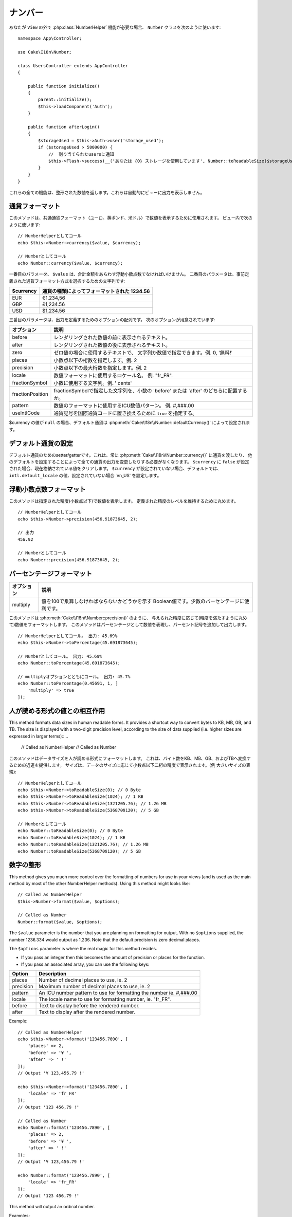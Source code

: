 ..
  Number

ナンバー
########

.. php:namespace:: Cake\I18n

.. php:class:: Number

..
  If you need :php:class:`NumberHelper` functionalities outside of a ``View``,
  use the ``Number`` class::
..
                // Notify users of quota
                $this->Flash->success(__('You are using {0} storage', Number::toReadableSize($storageUsed)));

あなたが ``View`` の外で :php:class:`NumberHelper` 機能が必要な場合、
``Number`` クラスを次のように使います::

    namespace App\Controller;

    use Cake\I18n\Number;

    class UsersController extends AppController
    {

        public function initialize()
        {
            parent::initialize();
            $this->loadComponent('Auth');
        }

        public function afterLogin()
        {
            $storageUsed = $this->Auth->user('storage_used');
            if ($storageUsed > 5000000) {
                //  割り当てられたusersに通知
                $this->Flash->success(__('あなたは {0} ストレージを使用しています', Number::toReadableSize($storageUsed)));
            }
        }
    }

.. start-cakenumber

..
  All of these functions return the formatted number; they do not
  automatically echo the output into the view.

これらの全ての機能は、整形された数値を返します。これらは自動的にビューに出力を表示しません。

..
  Formatting Currency Values

通貨フォーマット
================

.. php:method:: currency(mixed $value, string $currency = null, array $options = [])

..
  This method is used to display a number in common currency formats
  (EUR, GBP, USD). Usage in a view looks like::
..
    // Called as NumberHelper
    // Called as Number

このメソッドは、共通通貨フォーマット（ユーロ、英ポンド、米ドル）で数値を表示するために使用されます。
ビュー内で次のように使います::

    // NumberHelperとしてコール
    echo $this->Number->currency($value, $currency);

    // Numberとしてコール
    echo Number::currency($value, $currency);

..
  The first parameter, ``$value``, should be a floating point number
  that represents the amount of money you are expressing. The second
  parameter is a string used to choose a predefined currency formatting
  scheme:
..
  | $currency           | 1234.56, formatted by currency type                |

一番目のパラメータ、 ``$value`` は、合計金額をあらわす浮動小数点数でなければいけません。
二番目のパラメータは、事前定義された通貨フォーマット方式を選択するための文字列です:

+---------------------+----------------------------------------------------+
| $currency           | 通貨の種類によってフォーマットされた 1234.56       |
+=====================+====================================================+
| EUR                 | €1.234,56                                          |
+---------------------+----------------------------------------------------+
| GBP                 | £1,234.56                                          |
+---------------------+----------------------------------------------------+
| USD                 | $1,234.56                                          |
+---------------------+----------------------------------------------------+

..
  The third parameter is an array of options for further defining the
  output. The following options are available:

三番目のパラメータは、出力を定義するためのオプションの配列です。
次のオプションが用意されています:

..
  +---------------------+----------------------------------------------------+
  | Option              | Description                                        |
  +=====================+====================================================+
  | before              | Text to display before the rendered number.        |
  +---------------------+----------------------------------------------------+
  | after               | Text to display before the rendered number.        |
  +---------------------+----------------------------------------------------+
  | zero                | The text to use for zero values; can be a string   |
  |                     | or a number. ie. 0, 'Free!'.                       |
  +---------------------+----------------------------------------------------+
  | places              | Number of decimal places to use, ie. 2             |
  +---------------------+----------------------------------------------------+
  | precision           | Maximal number of decimal places to use, ie. 2     |
  +---------------------+----------------------------------------------------+
  | locale              | The locale name to use for formatting number,      |
  |                     | ie. "fr_FR".                                       |
  +---------------------+----------------------------------------------------+
  | fractionSymbol      | String to use for fraction numbers, ie. ' cents'.  |
  +---------------------+----------------------------------------------------+
  | fractionPosition    | Either 'before' or 'after' to place the fraction   |
  |                     | symbol.                                            |
  +---------------------+----------------------------------------------------+
  | pattern             | An ICU number pattern to use for formatting the    |
  |                     | number ie. #,###.00                                |
  +---------------------+----------------------------------------------------+
  | useIntlCode         | Set to ``true`` to replace the currency symbol     |
  |                     | with the international currency code.              |
  +---------------------+----------------------------------------------------+

+---------------------+----------------------------------------------------+
| オプション          | 説明                                               |
+=====================+====================================================+
| before              | レンダリングされた数値の前に表示されるテキスト。   |
+---------------------+----------------------------------------------------+
| after               | レンダリングされた数値の後に表示されるテキスト。   |
+---------------------+----------------------------------------------------+
| zero                | ゼロ値の場合に使用するテキストで、                 |
|                     | 文字列か数値で指定できます。例. 0, '無料!'         |
+---------------------+----------------------------------------------------+
| places              | 小数点以下の桁数を指定します。例. 2                |
+---------------------+----------------------------------------------------+
| precision           | 小数点以下の最大桁数を指定します。例. 2            |
+---------------------+----------------------------------------------------+
| locale              | 数値フォーマットに使用するロケール名。             |
|                     | 例. "fr_FR".                                       |
+---------------------+----------------------------------------------------+
| fractionSymbol      | 小数に使用する文字列。例. ' cents'                 |
+---------------------+----------------------------------------------------+
| fractionPosition    | fractionSymbolで指定した文字列を、小数の           |
|                     | 'before' または 'after' のどちらに配置するか。     |
+---------------------+----------------------------------------------------+
| pattern             | 数値のフォーマットに使用するICU数値パターン。      |
|                     | 例. #,###.00                                       |
+---------------------+----------------------------------------------------+
| useIntlCode         | 通貨記号を国際通貨コードに置き換えるために         |
|                     | ``true`` を指定する。                              |
+---------------------+----------------------------------------------------+

..
  If $currency value is ``null``, the default currency will be retrieved from
  :php:meth:`Cake\\I18n\\Number::defaultCurrency()`

$currency の値が ``null`` の場合、デフォルト通貨は :php:meth:`Cake\\I18n\\Number::defaultCurrency()` によって設定されます。

..
  Setting the Default Currency

デフォルト通貨の設定
====================

.. php:method:: defaultCurrency($currency)

..
  Setter/getter for the default currency. This removes the need to always pass the
  currency to :php:meth:`Cake\\I18n\\Number::currency()` and change all
  currency outputs by setting other default. If ``$currency`` is set to ``false``,
  it will clear the currently stored value. By default, it will retrieve the
  ``intl.default_locale`` if set and 'en_US' if not.

デフォルト通貨のためのsetter/getterです。これは、常に :php:meth:`Cake\\I18n\\Number::currency()` に通貨を渡したり、
他のデフォルトを設定することによって全ての通貨の出力を変更したりする必要がなくなります。
``$currency`` に ``false`` が設定された場合、現在格納されている値をクリアします。
``$currency`` が設定されていない場合、デフォルトでは、 ``intl.default_locale`` の値、設定されていない場合 'en_US' を設定します。

..
  Formatting Floating Point Numbers

浮動小数点数フォーマット
========================

.. php:method:: precision(float $value, int $precision = 3, array $options = [])

..
  This method displays a number with the specified amount of
  precision (decimal places). It will round in order to maintain the
  level of precision defined. ::
..
    // Called as NumberHelper
    // Outputs
    // Called as Number

このメソッドは指定された精度(小数点以下)で数値を表示します。
定義された精度のレベルを維持するために丸めます。 ::

    // NumberHelperとしてコール
    echo $this->Number->precision(456.91873645, 2);

    // 出力
    456.92

    // Numberとしてコール
    echo Number::precision(456.91873645, 2);

..
  Formatting Percentages

パーセンテージフォーマット
==========================

.. php:method:: toPercentage(mixed $value, int $precision = 2, array $options = [])

..
  +---------------------+----------------------------------------------------+
  | Option              | Description                                        |
  +=====================+====================================================+
  | multiply            | Boolean to indicate whether the value has to be    |
  |                     | multiplied by 100. Useful for decimal percentages. |
  +---------------------+----------------------------------------------------+

+---------------------+----------------------------------------------------+
| オプション          | 説明                                               |
+=====================+====================================================+
| multiply            | 値を100で乗算しなければならないかどうかを示す      |
|                     | Boolean値です。少数のパーセンテージに便利です。    |
+---------------------+----------------------------------------------------+

..
  Like :php:meth:`Cake\\I18n\\Number::precision()`, this method formats a number
  according to the supplied precision (where numbers are rounded to meet the
  given precision). This method also expresses the number as a percentage
  and appends the output with a percent sign. ::
..
    // Called as NumberHelper. Output: 45.69%
    // Called as Number. Output: 45.69%
    // Called with multiply. Output: 45.7%

このメソッドは :php:meth:`Cake\\I18n\\Number::precision()` のように、
与えられた精度に応じて(精度を満たすように丸めて)数値をフォーマットします。
このメソッドはパーセンテージとして数値を表現し、パーセント記号を追加して出力します。 ::

    // NumberHelperとしてコール。 出力: 45.69%
    echo $this->Number->toPercentage(45.691873645);

    // Numberとしてコール。 出力: 45.69%
    echo Number::toPercentage(45.691873645);

    // multiplyオプションとともにコール。 出力: 45.7%
    echo Number::toPercentage(0.45691, 1, [
        'multiply' => true
    ]);

..
  Interacting with Human Readable Values

人が読める形式の値との相互作用
==============================

.. php:method:: toReadableSize(string $size)

..
This method formats data sizes in human readable forms. It provides
a shortcut way to convert bytes to KB, MB, GB, and TB. The size is
displayed with a two-digit precision level, according to the size
of data supplied (i.e. higher sizes are expressed in larger
terms)::
..
    // Called as NumberHelper
    // Called as Number

このメソッドはデータサイズを人が読める形式にフォーマットします。
これは、バイト数をKB、MB、GB、およびTBへ変換するための近道を提供します。
サイズは、データのサイズに応じて小数点以下二桁の精度で表示されます。(例 大きいサイズの表現)::

    // NumberHelperとしてコール
    echo $this->Number->toReadableSize(0); // 0 Byte
    echo $this->Number->toReadableSize(1024); // 1 KB
    echo $this->Number->toReadableSize(1321205.76); // 1.26 MB
    echo $this->Number->toReadableSize(5368709120); // 5 GB

    // Numberとしてコール
    echo Number::toReadableSize(0); // 0 Byte
    echo Number::toReadableSize(1024); // 1 KB
    echo Number::toReadableSize(1321205.76); // 1.26 MB
    echo Number::toReadableSize(5368709120); // 5 GB

..
  Formatting Numbers

数字の整形
==================

.. php:method:: format(mixed $value, array $options = [])

This method gives you much more control over the formatting of
numbers for use in your views (and is used as the main method by
most of the other NumberHelper methods). Using this method might
looks like::

    // Called as NumberHelper
    $this->Number->format($value, $options);

    // Called as Number
    Number::format($value, $options);

The ``$value`` parameter is the number that you are planning on
formatting for output. With no ``$options`` supplied, the number
1236.334 would output as 1,236. Note that the default precision is
zero decimal places.

The ``$options`` parameter is where the real magic for this method
resides.

-  If you pass an integer then this becomes the amount of precision
   or places for the function.
-  If you pass an associated array, you can use the following keys:

+---------------------+----------------------------------------------------+
| Option              | Description                                        |
+=====================+====================================================+
| places              | Number of decimal places to use, ie. 2             |
+---------------------+----------------------------------------------------+
| precision           | Maximum number of decimal places to use, ie. 2     |
+---------------------+----------------------------------------------------+
| pattern             | An ICU number pattern to use for formatting the    |
|                     | number ie. #,###.00                                |
+---------------------+----------------------------------------------------+
| locale              | The locale name to use for formatting number,      |
|                     | ie. "fr_FR".                                       |
+---------------------+----------------------------------------------------+
| before              | Text to display before the rendered number.        |
+---------------------+----------------------------------------------------+
| after               | Text to display after the rendered number.         |
+---------------------+----------------------------------------------------+

Example::

    // Called as NumberHelper
    echo $this->Number->format('123456.7890', [
        'places' => 2,
        'before' => '¥ ',
        'after' => ' !'
    ]);
    // Output '¥ 123,456.79 !'

    echo $this->Number->format('123456.7890', [
        'locale' => 'fr_FR'
    ]);
    // Output '123 456,79 !'

    // Called as Number
    echo Number::format('123456.7890', [
        'places' => 2,
        'before' => '¥ ',
        'after' => ' !'
    ]);
    // Output '¥ 123,456.79 !'

    echo Number::format('123456.7890', [
        'locale' => 'fr_FR'
    ]);
    // Output '123 456,79 !'

.. php:method:: ordinal(mixed $value, array $options = [])

This method will output an ordinal number.

Examples::

    echo Number::ordinal(1);
    // Output '1st'

    echo Number::ordinal(2);
    // Output '2nd'

    echo Number::ordinal(2, [
        'locale' => 'fr_FR'
    ]);
    // Output '2e'

    echo Number::ordinal(410);
    // Output '410th'

Format Differences
==================

.. php:method:: formatDelta(mixed $value, array $options = [])

This method displays differences in value as a signed number::

    // Called as NumberHelper
    $this->Number->formatDelta($value, $options);

    // Called as Number
    Number::formatDelta($value, $options);

The ``$value`` parameter is the number that you are planning on
formatting for output. With no ``$options`` supplied, the number
1236.334 would output as 1,236. Note that the default precision is
zero decimal places.

The ``$options`` parameter takes the same keys as :php:meth:`Number::format()` itself:

+---------------------+----------------------------------------------------+
| Option              | Description                                        |
+=====================+====================================================+
| places              | Number of decimal places to use, ie. 2             |
+---------------------+----------------------------------------------------+
| precision           | Maximum number of decimal places to use, ie. 2     |
+---------------------+----------------------------------------------------+
| locale              | The locale name to use for formatting number,      |
|                     | ie. "fr_FR".                                       |
+---------------------+----------------------------------------------------+
| before              | Text to display before the rendered number.        |
+---------------------+----------------------------------------------------+
| after               | Text to display after the rendered number.         |
+---------------------+----------------------------------------------------+

Example::

    // Called as NumberHelper
    echo $this->Number->formatDelta('123456.7890', [
        'places' => 2,
        'before' => '[',
        'after' => ']'
    ]);
    // Output '[+123,456.79]'

    // Called as Number
    echo Number::formatDelta('123456.7890', [
        'places' => 2,
        'before' => '[',
        'after' => ']'
    ]);
    // Output '[+123,456.79]'

.. end-cakenumber

Configure formatters
====================

.. php:method:: config(string $locale, int $type = NumberFormatter::DECIMAL, array $options = [])

This method allows you to configure formatter defaults which persist across calls
to various methods.

Example::

    Number::config('en_IN', \NumberFormatter::CURRENCY, [
        'pattern' => '#,##,##0'
    ]);

.. meta::
:title lang=en: NumberHelper
    :description lang=en: The Number Helper contains convenience methods that enable display numbers in common formats in your views.
        :keywords lang=en: number helper,currency,number format,number precision,format file size,format numbers
